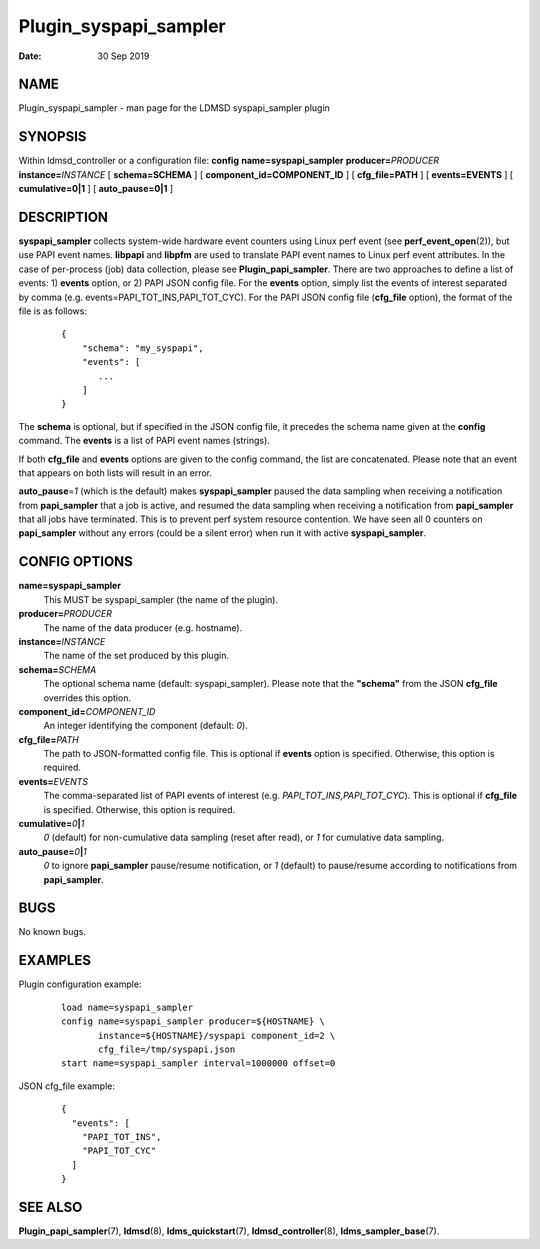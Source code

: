======================
Plugin_syspapi_sampler
======================

:Date:   30 Sep 2019

NAME
====

Plugin_syspapi_sampler - man page for the LDMSD syspapi_sampler plugin

SYNOPSIS
========

Within ldmsd_controller or a configuration file: **config** **name=syspapi_sampler** **producer=**\ *PRODUCER* **instance=**\ *INSTANCE* [ **schema=\ SCHEMA** ] [ **component_id=\ COMPONENT_ID** ] [ **cfg_file=\ PATH** ] [ **events=\ EVENTS** ] [ **cumulative=\ 0\ \|\ 1** ] [ **auto_pause=\ 0\ \|\ 1** ]

DESCRIPTION
===========

**syspapi_sampler** collects system-wide hardware event counters using Linux perf event (see **perf_event_open**\ (2)), but use PAPI event names. **libpapi** and **libpfm** are used to translate PAPI event names to Linux perf event attributes. In the case of per-process (job) data collection, please see **Plugin_papi_sampler**. There are two approaches to define a list of events: 1) **events** option, or 2) PAPI JSON config file. For the **events** option, simply list the events of interest separated by comma (e.g. events=PAPI_TOT_INS,PAPI_TOT_CYC). For the PAPI JSON config file (**cfg_file** option), the format of the file is as follows:

   ::

      {
          "schema": "my_syspapi",
          "events": [
             ...
          ]
      }

The **schema** is optional, but if specified in the JSON config file, it precedes the schema name given at the **config** command. The **events** is a list of PAPI event names (strings).

If both **cfg_file** and **events** options are given to the config command, the list are concatenated. Please note that an event that appears on both lists will result in an error.

**auto_pause**\ =\ *1* (which is the default) makes **syspapi_sampler** paused the data sampling when receiving a notification from **papi_sampler** that a job is active, and resumed the data sampling when receiving a notification from **papi_sampler** that all jobs have terminated. This is to prevent perf system resource contention. We have seen all 0 counters on **papi_sampler** without any errors (could be a silent error) when run it with active **syspapi_sampler**.

CONFIG OPTIONS
==============

**name=syspapi_sampler**
   This MUST be syspapi_sampler (the name of the plugin).

**producer=**\ *PRODUCER*
   The name of the data producer (e.g. hostname).

**instance=**\ *INSTANCE*
   The name of the set produced by this plugin.

**schema=**\ *SCHEMA*
   The optional schema name (default: syspapi_sampler). Please note that the **"schema"** from the JSON **cfg_file** overrides this option.

**component_id=**\ *COMPONENT_ID*
   An integer identifying the component (default: *0*).

**cfg_file=**\ *PATH*
   The path to JSON-formatted config file. This is optional if **events** option is specified. Otherwise, this option is required.

**events=**\ *EVENTS*
   The comma-separated list of PAPI events of interest (e.g. *PAPI_TOT_INS,PAPI_TOT_CYC*). This is optional if **cfg_file** is specified. Otherwise, this option is required.

**cumulative=**\ *0*\ **\|**\ *1*
   *0* (default) for non-cumulative data sampling (reset after read), or *1* for cumulative data sampling.

**auto_pause=**\ *0*\ **\|**\ *1*
   *0* to ignore **papi_sampler** pause/resume notification, or *1* (default) to pause/resume according to notifications from **papi_sampler**.

BUGS
====

No known bugs.

EXAMPLES
========

Plugin configuration example:

   ::

      load name=syspapi_sampler
      config name=syspapi_sampler producer=${HOSTNAME} \
             instance=${HOSTNAME}/syspapi component_id=2 \
             cfg_file=/tmp/syspapi.json
      start name=syspapi_sampler interval=1000000 offset=0

JSON cfg_file example:

   ::

      {
        "events": [
          "PAPI_TOT_INS",
          "PAPI_TOT_CYC"
        ]
      }

SEE ALSO
========

**Plugin_papi_sampler**\ (7), **ldmsd**\ (8), **ldms_quickstart**\ (7), **ldmsd_controller**\ (8), **ldms_sampler_base**\ (7).

